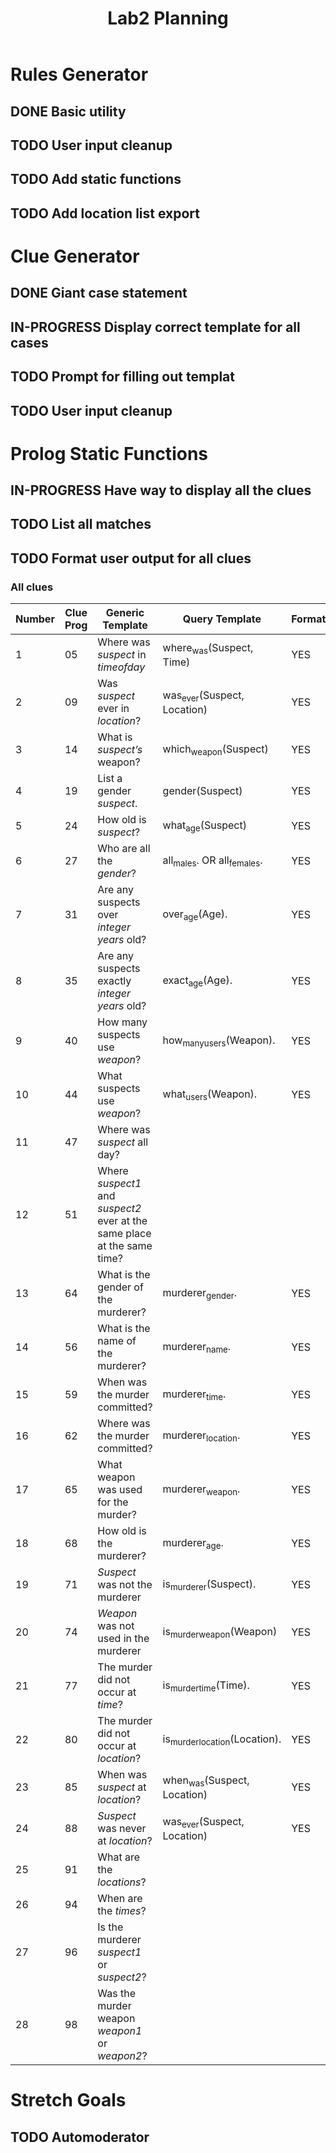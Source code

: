 #+TITLE: Lab2 Planning
#+STARTUP: showall
#+OPTIONS: toc:nil

* Rules Generator

** DONE Basic utility

** TODO User input cleanup

** TODO Add static functions

** TODO Add location list export

* Clue Generator

** DONE Giant case statement

** IN-PROGRESS Display correct template for all cases

** TODO Prompt for filling out templat

** TODO User input cleanup

* Prolog Static Functions

** IN-PROGRESS Have way to display all the clues

** TODO List all matches

** TODO Format user output for all clues

*** All clues
| Number | Clue Prog | Generic Template                                                         | Query Template                | Formatted? |
|--------+-----------+--------------------------------------------------------------------------+-------------------------------+------------|
|      1 |        05 | Where was /suspect/ in /timeofday/                                       | where_was(Suspect, Time)      | YES        |
|      2 |        09 | Was /suspect/ ever in /location/?                                        | was_ever(Suspect, Location)   | YES        |
|      3 |        14 | What is /suspect’s/ weapon?                                              | which_weapon(Suspect)         | YES        |
|      4 |        19 | List a gender /suspect/.                                                 | gender(Suspect)               | YES        |
|      5 |        24 | How old is /suspect/?                                                    | what_age(Suspect)             | YES        |
|      6 |        27 | Who are all the /gender/?                                                | all_males. OR all_females.    | YES        |
|      7 |        31 | Are any suspects over /integer years/ old?                               | over_age(Age).                | YES        |
|      8 |        35 | Are any suspects exactly /integer years/ old?                            | exact_age(Age).               | YES        |
|      9 |        40 | How many suspects use /weapon/?                                          | how_many_users(Weapon).       | YES        |
|     10 |        44 | What suspects use /weapon/?                                              | what_users(Weapon).           | YES        |
|     11 |        47 | Where was /suspect/ all day?                                             |                               |            |
|     12 |        51 | Where /suspect1/ and /suspect2/ ever at the same place at the same time? |                               |            |
|     13 |        64 | What is the gender of the murderer?                                      | murderer_gender.              | YES        |
|     14 |        56 | What is the name of the murderer?                                        | murderer_name.                | YES        |
|     15 |        59 | When was the murder committed?                                           | murderer_time.                | YES        |
|     16 |        62 | Where was the murder committed?                                          | murderer_location.            | YES        |
|     17 |        65 | What weapon was used for the murder?                                     | murderer_weapon.              | YES        |
|     18 |        68 | How old is the murderer?                                                 | murderer_age.                 | YES        |
|     19 |        71 | /Suspect/ was not the murderer                                           | is_murderer(Suspect).         | YES        |
|     20 |        74 | /Weapon/ was not used in the murderer                                    | is_murder_weapon(Weapon)      | YES        |
|     21 |        77 | The murder did not occur at /time/?                                      | is_murder_time(Time).         | YES        |
|     22 |        80 | The murder did not occur at /location/?                                  | is_murder_location(Location). | YES        |
|     23 |        85 | When was /suspect/ at /location/?                                        | when_was(Suspect, Location)   | YES        |
|     24 |        88 | /Suspect/ was never at /location/?                                       | was_ever(Suspect, Location)   | YES        |
|     25 |        91 | What are the /locations/?                                                |                               |            |
|     26 |        94 | When are the /times/?                                                    |                               |            |
|     27 |        96 | Is the murderer /suspect1/ or /suspect2/?                                |                               |            |
|     28 |        98 | Was the murder weapon /weapon1/ or /weapon2/?                            |                               |            |


* Stretch Goals

** TODO Automoderator

